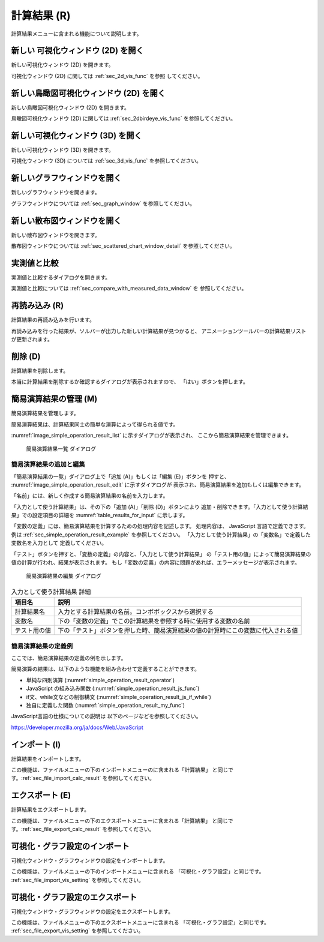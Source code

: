 計算結果 (R)
==============

計算結果メニューに含まれる機能について説明します。

新しい 可視化ウィンドウ (2D) を開く
-----------------------------------

新しい可視化ウィンドウ (2D) を開きます。

可視化ウィンドウ (2D) に関しては :ref:`sec_2d_vis_func` を参照
してください。

新しい鳥瞰図可視化ウィンドウ (2D) を開く
----------------------------------------

新しい鳥瞰図可視化ウィンドウ (2D) を開きます。

鳥瞰図可視化ウィンドウ (2D) に関しては :ref:`sec_2dbirdeye_vis_func`
を参照してください。

新しい可視化ウィンドウ (3D) を開く
-----------------------------------

新しい可視化ウィンドウ (3D) を開きます。

可視化ウィンドウ (3D) については :ref:`sec_3d_vis_func` を参照してください。

新しいグラフウィンドウを開く
-----------------------------

新しいグラフウィンドウを開きます。

グラフウィンドウについては :ref:`sec_graph_window` を参照してください。

新しい散布図ウィンドウを開く
----------------------------

新しい散布図ウィンドウを開きます。

散布図ウィンドウについては :ref:`sec_scattered_chart_window_detail`
を参照してください。

実測値と比較
---------------

実測値と比較するダイアログを開きます。

実測値と比較については :ref:`sec_compare_with_measured_data_window` を
参照してください。

再読み込み (R)
------------------

計算結果の再読み込みを行います。

再読み込みを行った結果が、ソルバーが出力した新しい計算結果が見つかると、
アニメーションツールバーの計算結果リストが更新されます。

削除 (D)
----------

計算結果を削除します。

本当に計算結果を削除するか確認するダイアログが表示されますので、
「はい」ボタンを押します。

.. _sec_manage_simple_operation_results:

簡易演算結果の管理 (M)
------------------------------

簡易演算結果を管理します。

簡易演算結果は、計算結果同士の簡単な演算によって得られる値です。

:numref:`image_simple_operation_result_list` に示すダイアログが表示され、
ここから簡易演算結果を管理できます。

.. _image_simple_operation_result_list:

.. figure:: images/simple_operation_result_list.png
   :width: 240pt

   簡易演算結果一覧 ダイアログ

.. note: 簡易演算結果一覧での順序

   ダイアログ上にも表示されているように、簡易演算結果一覧上での順序は重要です。
   ダイアログで下に表示されている簡易演算結果では、計算結果だけでなく、
   リスト上でそれより上にある簡易演算結果の値も入力として使用することができます。

簡易演算結果の追加と編集
~~~~~~~~~~~~~~~~~~~~~~~~~~

「簡易演算結果の一覧」ダイアログ上で「追加 (A)」もしくは「編集 (E)」ボタンを
押すと、 :numref:`image_simple_operation_result_edit` に示すダイアログが
表示され、簡易演算結果を追加もしくは編集できます。

「名前」には、新しく作成する簡易演算結果の名前を入力します。

「入力として使う計算結果」は、その下の「追加 (A)」「削除 (D)」ボタンにより
追加・削除できます。「入力として使う計算結果」での設定項目の詳細を
:numref:`table_results_for_input` に示します。

「変数の定義」には、簡易演算結果を計算するための処理内容を記述します。
処理内容は、 JavaScript 言語で定義できます。例は
:ref:`sec_simple_operation_result_example` を参照してください。
「入力として使う計算結果」の「変数名」で定義した変数名を入力として
定義してください。

「テスト」ボタンを押すと、「変数の定義」の内容と、「入力として使う計算結果」
の「テスト用の値」によって簡易演算結果の値の計算が行われ、結果が表示されます。
もし「変数の定義」の内容に問題があれば、エラーメッセージが表示されます。

.. _image_simple_operation_result_edit:

.. figure:: images/simple_operation_result_edit.png
   :width: 300pt

   簡易演算結果の編集 ダイアログ

.. list-table:: 入力として使う計算結果 詳細
   :name: table_results_for_input
   :header-rows: 1

   * - 項目名
     - 説明

   * - 計算結果名
     - 入力とする計算結果の名前。コンボボックスから選択する

   * - 変数名
     - 下の「変数の定義」でこの計算結果を参照する時に使用する変数の名前

   * - テスト用の値
     - 下の「テスト」ボタンを押した時、簡易演算結果の値の計算時にこの変数に代入される値

.. _sec_simple_operation_result_example:

簡易演算結果の定義例
~~~~~~~~~~~~~~~~~~~~~~

ここでは、簡易演算結果の定義の例を示します。

簡易演算の結果は、以下のような機能を組み合わせて定義することができます。

* 単純な四則演算 (:numref:`simple_operation_result_operator`)
* JavaScript の組み込み関数 (:numref:`simple_operation_result_js_func`)
* if文、while文などの制御構文 (:numref:`simple_operation_result_js_if_while`)
* 独自に定義した関数 (:numref:`simple_operation_result_my_func`)

JavaScript言語の仕様についての説明は 以下のページなどを参照してください。

https://developer.mozilla.org/ja/docs/Web/JavaScript

.. code-block:: JavaScript
   :name: simple_operation_result_operator
   :caption: 簡易演算結果の定義例 (単純な四則演算)

   return D * D;

.. code-block:: JavaScript
   :name: simple_operation_result_js_func
   :caption: 簡易演算結果の定義例 (組み込み関数)

   return Math.sqrt(D);

.. code-block:: JavaScript
   :name: simple_operation_result_js_if_while
   :caption: 簡易演算結果の定義例 (制御構文)

   var d2 = D;
   while (d2 < 1000) {
     d2 = d2 * 2;
   }
   if (d2 > 1500) {
     d2 = 1500;
   }

   return d2;

.. code-block:: JavaScript
   :name: simple_operation_result_my_func
   :caption: 簡易演算結果の定義例 (独自に定義した関数)

   function f1(d) {
     return d * d;
   }

   function f2(d, e) {
     if (d < e) {
       return e;
     } else {
       return d;
     }
   }

   return f1(D) * f2(D, E);

インポート (I)
----------------

計算結果をインポートします。

この機能は、ファイルメニューの下のインポートメニューのに含まれる「計算結果」
と同じです。:ref:`sec_file_import_calc_result` を参照してください。

エクスポート (E)
------------------

計算結果をエクスポートします。

この機能は、ファイルメニューの下のエクスポートメニューに含まれる「計算結果」
と同じです。:ref:`sec_file_export_calc_result` を参照してください。

可視化・グラフ設定のインポート
----------------------------------------

可視化ウィンドウ・グラフウィンドウの設定をインポートします。

この機能は、ファイルメニューの下のインポートメニューに含まれる
「可視化・グラフ設定」と同じです。
:ref:`sec_file_import_vis_setting` を参照してください。

可視化・グラフ設定のエクスポート
---------------------------------------

可視化ウィンドウ・グラフウィンドウの設定をエクスポートします。

この機能は、ファイルメニューの下のエクスポートメニューに含まれる
「可視化・グラフ設定」と同じです。
:ref:`sec_file_export_vis_setting` を参照してください。
